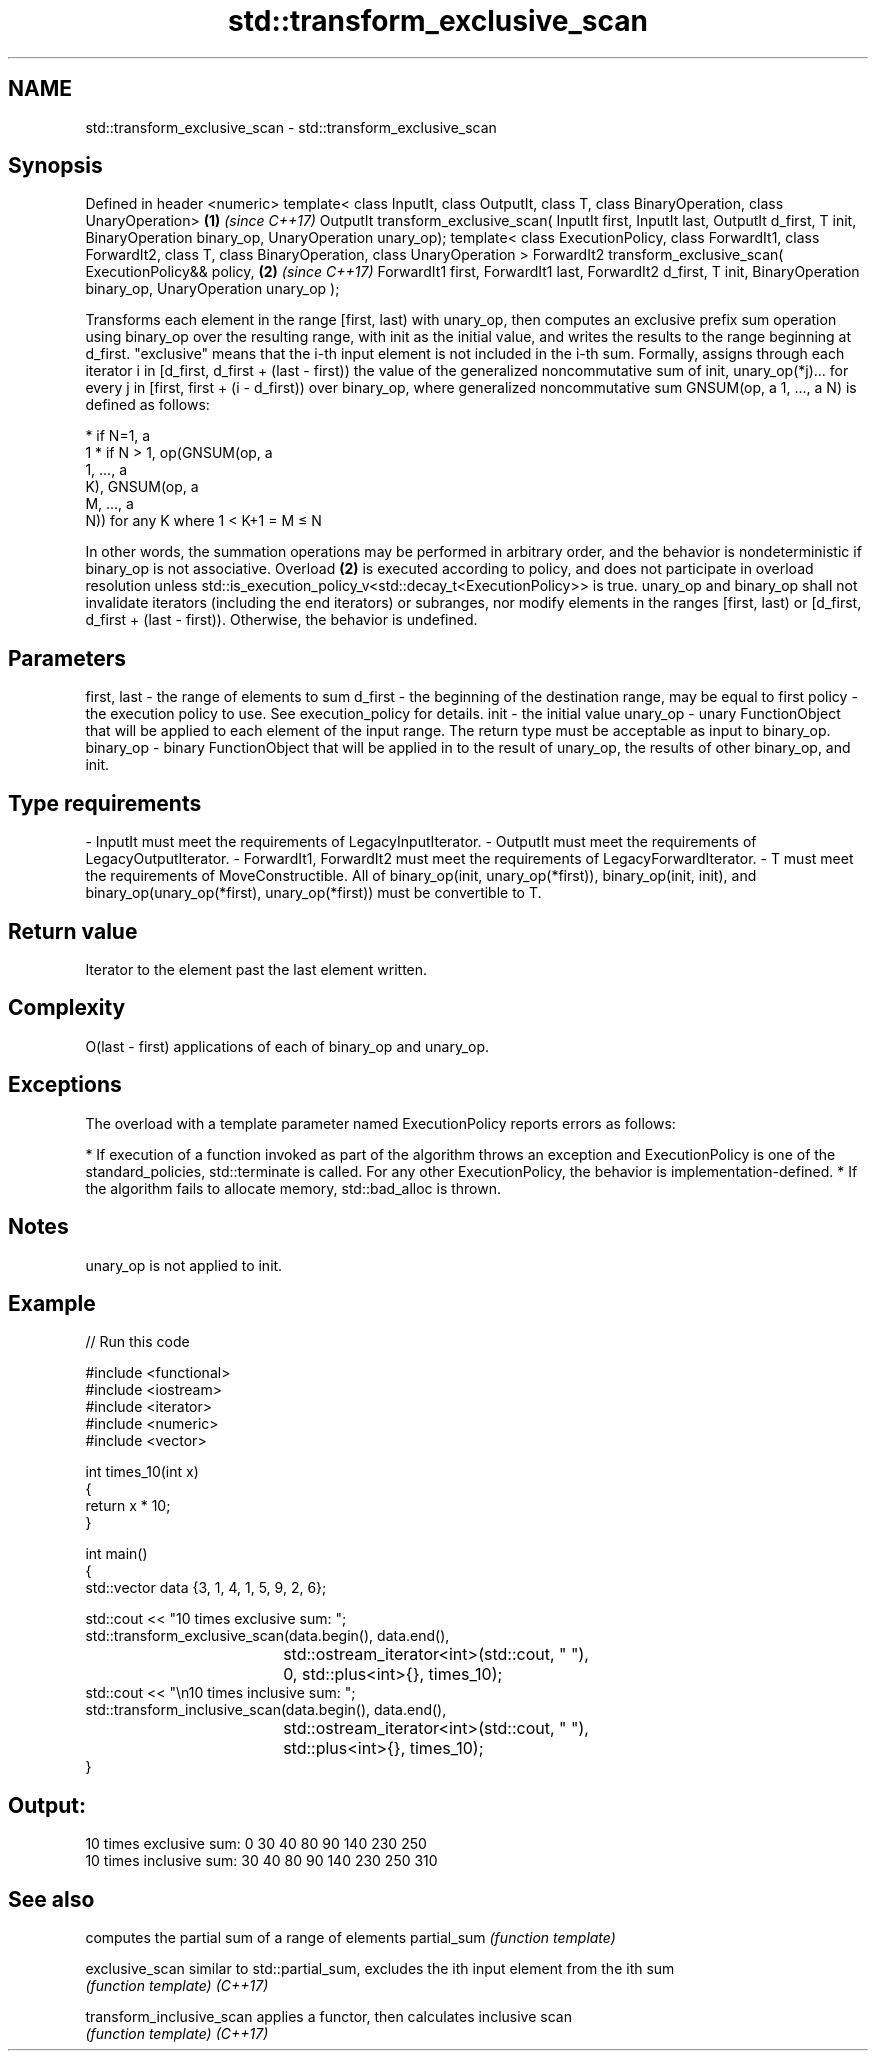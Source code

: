 .TH std::transform_exclusive_scan 3 "2020.03.24" "http://cppreference.com" "C++ Standard Libary"
.SH NAME
std::transform_exclusive_scan \- std::transform_exclusive_scan

.SH Synopsis

Defined in header <numeric>
template< class InputIt, class OutputIt, class T,
class BinaryOperation, class UnaryOperation>                                              \fB(1)\fP \fI(since C++17)\fP
OutputIt transform_exclusive_scan( InputIt first, InputIt last, OutputIt d_first, T init,
BinaryOperation binary_op, UnaryOperation unary_op);
template< class ExecutionPolicy,
class ForwardIt1, class ForwardIt2,
class T, class BinaryOperation, class UnaryOperation >
ForwardIt2 transform_exclusive_scan( ExecutionPolicy&& policy,                            \fB(2)\fP \fI(since C++17)\fP
ForwardIt1 first, ForwardIt1 last,
ForwardIt2 d_first, T init,
BinaryOperation binary_op, UnaryOperation unary_op );

Transforms each element in the range [first, last) with unary_op, then computes an exclusive prefix sum operation using binary_op over the resulting range, with init as the initial value, and writes the results to the range beginning at d_first. "exclusive" means that the i-th input element is not included in the i-th sum.
Formally, assigns through each iterator i in [d_first, d_first + (last - first)) the value of the generalized noncommutative sum of init, unary_op(*j)... for every j in [first, first + (i - d_first)) over binary_op,
where generalized noncommutative sum GNSUM(op, a
1, ..., a
N) is defined as follows:

* if N=1, a
  1
* if N > 1, op(GNSUM(op, a
  1, ..., a
  K), GNSUM(op, a
  M, ..., a
  N)) for any K where 1 < K+1 = M ≤ N

In other words, the summation operations may be performed in arbitrary order, and the behavior is nondeterministic if binary_op is not associative.
Overload \fB(2)\fP is executed according to policy, and does not participate in overload resolution unless std::is_execution_policy_v<std::decay_t<ExecutionPolicy>> is true.
unary_op and binary_op shall not invalidate iterators (including the end iterators) or subranges, nor modify elements in the ranges [first, last) or [d_first, d_first + (last - first)). Otherwise, the behavior is undefined.

.SH Parameters


first, last - the range of elements to sum
d_first     - the beginning of the destination range, may be equal to first
policy      - the execution policy to use. See execution_policy for details.
init        - the initial value
unary_op    - unary FunctionObject that will be applied to each element of the input range. The return type must be acceptable as input to binary_op.
binary_op   - binary FunctionObject that will be applied in to the result of unary_op, the results of other binary_op, and init.
.SH Type requirements
-
InputIt must meet the requirements of LegacyInputIterator.
-
OutputIt must meet the requirements of LegacyOutputIterator.
-
ForwardIt1, ForwardIt2 must meet the requirements of LegacyForwardIterator.
-
T must meet the requirements of MoveConstructible. All of binary_op(init, unary_op(*first)), binary_op(init, init), and binary_op(unary_op(*first), unary_op(*first)) must be convertible to T.


.SH Return value

Iterator to the element past the last element written.

.SH Complexity

O(last - first) applications of each of binary_op and unary_op.

.SH Exceptions

The overload with a template parameter named ExecutionPolicy reports errors as follows:

* If execution of a function invoked as part of the algorithm throws an exception and ExecutionPolicy is one of the standard_policies, std::terminate is called. For any other ExecutionPolicy, the behavior is implementation-defined.
* If the algorithm fails to allocate memory, std::bad_alloc is thrown.


.SH Notes

unary_op is not applied to init.

.SH Example


// Run this code

  #include <functional>
  #include <iostream>
  #include <iterator>
  #include <numeric>
  #include <vector>

  int times_10(int x)
  {
    return x * 10;
  }

  int main()
  {
    std::vector data {3, 1, 4, 1, 5, 9, 2, 6};

    std::cout << "10 times exclusive sum: ";
    std::transform_exclusive_scan(data.begin(), data.end(),
  				std::ostream_iterator<int>(std::cout, " "),
  				0, std::plus<int>{}, times_10);
    std::cout << "\\n10 times inclusive sum: ";
    std::transform_inclusive_scan(data.begin(), data.end(),
  				std::ostream_iterator<int>(std::cout, " "),
  				std::plus<int>{}, times_10);
  }

.SH Output:

  10 times exclusive sum: 0 30 40 80 90 140 230 250
  10 times inclusive sum: 30 40 80 90 140 230 250 310


.SH See also


                         computes the partial sum of a range of elements
partial_sum              \fI(function template)\fP

exclusive_scan           similar to std::partial_sum, excludes the ith input element from the ith sum
                         \fI(function template)\fP
\fI(C++17)\fP

transform_inclusive_scan applies a functor, then calculates inclusive scan
                         \fI(function template)\fP
\fI(C++17)\fP




